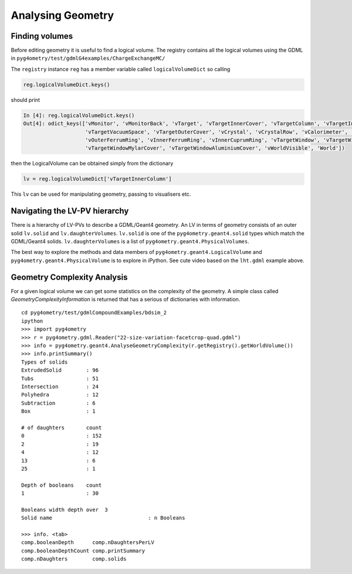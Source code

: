 .. _analysing:

==================
Analysing Geometry
==================

Finding volumes
---------------

Before editing geometry it is useful to find a logical volume. The registry contains all the logical volumes
using the GDML in ``pyg4ometry/test/gdmlG4examples/ChargeExchangeMC/``

.. code-block :: python
   :linenos:

   import pyg4ometry
   r = pyg4ometry.gdml.Reader("lht.gdml")
   reg = r.getRegistry()

The ``registry`` instance ``reg`` has a member variable called ``logicalVolumeDict`` so calling

.. code-block :: python

   reg.logicalVolumeDict.keys()

should print

.. code-block :: console

   In [4]: reg.logicalVolumeDict.keys()
   Out[4]: odict_keys(['vMonitor', 'vMonitorBack', 'vTarget', 'vTargetInnerCover', 'vTargetColumn', 'vTargetInnerColumn',
                       'vTargetVacuumSpace', 'vTargetOuterCover', 'vCrystal', 'vCrystalRow', 'vCalorimeter', 'vVetoCounter',
                       'vOuterFerrumRing', 'vInnerFerrumRing', 'vInnerCuprumRing', 'vTargetWindow', 'vTargetWindowCap',
                       'vTargetWindowMylarCover', 'vTargetWindowAluminiumCover', 'vWorldVisible', 'World'])

then the LogicalVolume can be obtained simply from the dictionary

.. code-block :: python

   lv = reg.logicalVolumeDict['vTargetInnerColumn']

This ``lv`` can be used for manipulating geometry, passing to visualisers etc.


Navigating the LV-PV hierarchy
------------------------------

There is a hierarchy of LV-PVs to describe a GDML/Geant4 geometry. An LV in terms of
geometry consists of an outer solid ``lv.solid`` and ``lv.daughterVolumes``. ``lv.solid``
is one of the ``pyg4ometry.geant4.solid`` types which match the GDML/Geant4 solids. ``lv.daughterVolumes``
is a list of ``pyg4ometry.geant4.PhysicalVolumes``.

The best way to explore the methods and data members of ``pyg4ometry.geant4.LogicalVolume`` and
``pyg4ometry.geant4.PhysicalVolume`` is to explore in iPython. See cute video based on the ``lht.gdml``
example above.

Geometry Complexity Analysis
----------------------------

For a given logical volume we can get some statistics on the complexity
of the geometry. A simple class called `GeometryComplexityInformation` is
returned that has a serious of dictionaries with information. ::

  cd pyg4ometry/test/gdmlCompoundExamples/bdsim_2
  ipython
  >>> import pyg4ometry
  >>> r = pyg4ometry.gdml.Reader("22-size-variation-facetcrop-quad.gdml")
  >>> info = pyg4ometry.geant4.AnalyseGeometryComplexity(r.getRegistry().getWorldVolume())
  >>> info.printSummary()
  Types of solids
  ExtrudedSolid        : 96
  Tubs                 : 51
  Intersection         : 24
  Polyhedra            : 12
  Subtraction          : 6
  Box                  : 1

  # of daughters       count
  0                    : 152
  2                    : 19
  4                    : 12
  13                   : 6
  25                   : 1

  Depth of booleans    count
  1                    : 30

  Booleans width depth over  3
  Solid name                               : n Booleans

  >>> info. <tab>
  comp.booleanDepth      comp.nDaughtersPerLV
  comp.booleanDepthCount comp.printSummary
  comp.nDaughters        comp.solids
